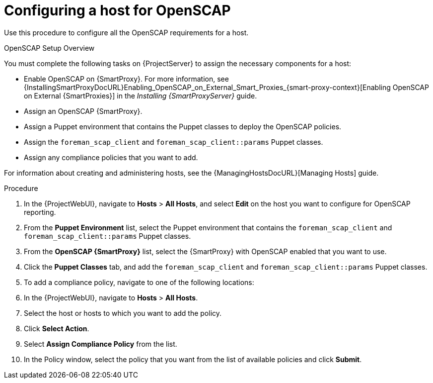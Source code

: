 [id='configuring-a-host-for-openscap_{context}']
= Configuring a host for OpenSCAP

Use this procedure to configure all the OpenSCAP requirements for a host.

.OpenSCAP Setup Overview

You must complete the following tasks on {ProjectServer} to assign the necessary components for a host:

* Enable OpenSCAP on {SmartProxy}.
For more information, see {InstallingSmartProxyDocURL}Enabling_OpenSCAP_on_External_Smart_Proxies_{smart-proxy-context}[Enabling OpenSCAP on External {SmartProxies}] in the _Installing {SmartProxyServer}_ guide.
* Assign an OpenSCAP {SmartProxy}.
* Assign a Puppet environment that contains the Puppet classes to deploy the OpenSCAP policies.
* Assign the `foreman_scap_client` and `foreman_scap_client::params` Puppet classes.
* Assign any compliance policies that you want to add.

For information about creating and administering hosts, see the {ManagingHostsDocURL}[Managing Hosts] guide.

.Procedure

. In the {ProjectWebUI}, navigate to *Hosts* > *All Hosts*, and select *Edit* on the host you want to configure for OpenSCAP reporting.
. From the *Puppet Environment* list, select the Puppet environment that contains the `foreman_scap_client` and `foreman_scap_client::params` Puppet classes.
. From the *OpenSCAP {SmartProxy}* list, select the {SmartProxy} with OpenSCAP enabled that you want to use.
. Click the *Puppet Classes* tab, and add the `foreman_scap_client` and `foreman_scap_client::params` Puppet classes.
. To add a compliance policy, navigate to one of the following locations:
. In the {ProjectWebUI}, navigate to *Hosts* > *All Hosts*.
. Select the host or hosts to which you want to add the policy.
. Click *Select Action*.
. Select *Assign Compliance Policy* from the list.
. In the Policy window, select the policy that you want from the list of available policies and click *Submit*.
